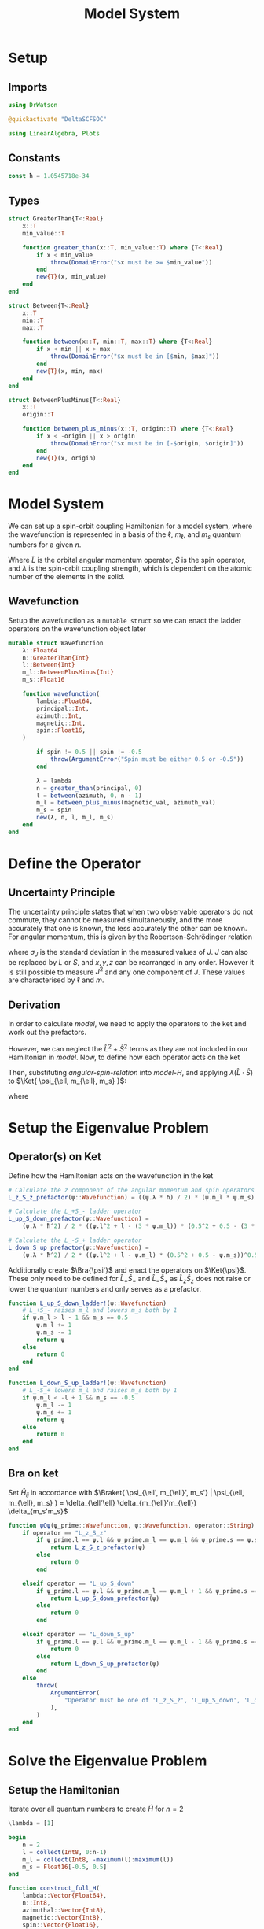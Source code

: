 #+title: Model System
#+startup: latexpreview inlineimages
#+latex_header: \usepackage{braket}
#+property: header-args :async yes
#+property: header-args:bash :session sh
#+property: header-args:julia :session jl :results silent

* Setup
** Imports
#+begin_src julia
using DrWatson
#+end_src

#+begin_src julia
@quickactivate "DeltaSCFSOC"
#+end_src

#+begin_src julia
using LinearAlgebra, Plots
#+end_src

** Constants
#+begin_src julia
const ħ = 1.0545718e-34
#+end_src

** Types
#+begin_src julia
struct GreaterThan{T<:Real}
    x::T
    min_value::T

    function greater_than(x::T, min_value::T) where {T<:Real}
        if x < min_value
            throw(DomainError("$x must be >= $min_value"))
        end
        new{T}(x, min_value)
    end
end
#+end_src

#+begin_src julia
struct Between{T<:Real}
    x::T
    min::T
    max::T

    function between(x::T, min::T, max::T) where {T<:Real}
        if x < min || x > max
            throw(DomainError("$x must be in [$min, $max]"))
        end
        new{T}(x, min, max)
    end
end
#+end_src

#+begin_src julia
struct BetweenPlusMinus{T<:Real}
    x::T
    origin::T

    function between_plus_minus(x::T, origin::T) where {T<:Real}
        if x < -origin || x > origin
            throw(DomainError("$x must be in [-$origin, $origin]"))
        end
        new{T}(x, origin)
    end
end
#+end_src

* Model System
We can set up a spin-orbit coupling Hamiltonian for a model system, where the wavefunction is represented in a basis of the \(\ell\), \(m_{\ell}\), and \(m_s\) quantum numbers for a given \(n\).

#+name: model-H
\begin{equation}
    \Braket{ \Psi_{\ell, m_{\ell}, m_s} | \lambda \hat{L} \cdot \hat{S} | \Psi_{\ell, m_{\ell}, m_s} }
\end{equation}

Where \(\hat{L}\) is the orbital angular momentum operator, \(\hat{S}\) is the spin operator, and \(\lambda\) is the spin-orbit coupling strength, which is dependent on the atomic number of the elements in the solid.

** Wavefunction
Setup the wavefunction as a ~mutable struct~ so we can enact the ladder operators on the wavefunction object later
#+begin_src julia
mutable struct Wavefunction
    λ::Float64
    n::GreaterThan{Int}
    l::Between{Int}
    m_l::BetweenPlusMinus{Int}
    m_s::Float16

    function wavefunction(
        lambda::Float64,
        principal::Int,
        azimuth::Int,
        magnetic::Int,
        spin::Float16,
    )

        if spin != 0.5 || spin != -0.5
            throw(ArgumentError("Spin must be either 0.5 or -0.5"))
        end

        λ = lambda
        n = greater_than(principal, 0)
        l = between(azimuth, 0, n - 1)
        m_l = between_plus_minus(magnetic_val, azimuth_val)
        m_s = spin
        new(λ, n, l, m_l, m_s)
    end
end
#+end_src

* Define the Operator
** Uncertainty Principle
The uncertainty principle states that when two observable operators do not commute, they cannot be measured simultaneously, and the more accurately that one is known, the less accurately the other can be known. For angular momentum, this is given by the Robertson-Schrödinger relation

\begin{equation}
    \sigma_{J_x} \sigma_{J_y} \geq \frac{\hbar}{2} | \langle J_z \rangle |
\end{equation}

where \(\sigma_J\) is the standard deviation in the measured values of \(J\). \(J\) can also be replaced by \(L\) or \(S\), and \(x, y, z\) can be rearranged in any order. However it is still possible to measure \(J^2\) and any one component of \(J\). These values are characterised by \(\ell\) and \(m\).

** Derivation
In order to calculate [[model]], we need to apply the operators to the ket and work out the prefactors.

#+name: angular-spin-relation
\begin{equation}
    \begin{split}
        \hat{J}^2 &= \left( \hat{L} + \hat{S} \right)^2 \\
        &= \hat{L}^2 + \hat{S}^2 + 2\hat{L} \cdot \hat{S} \\
        &= \hat{L}^2 + \hat{S}^2 + 2\hat{L}_z\hat{S}_z + \hat{L}_+\hat{S}_- + \hat{L}_-\hat{S}_+ \\
    \end{split}
\end{equation}

However, we can neglect the \(\hat{L}^2 + \hat{S}^2\) terms as they are not included in our Hamiltonian in [[model]]. Now, to define how each operator acts on the ket

\begin{equation}
    \begin{split}
        \hat{L}_z \Ket{ \psi_{\ell, m_{\ell}, m_s} } &= \hbar m_{\ell} \Ket{ \psi_{\ell, m_{\ell}, m_s} } \\
        \hat{S}_z \Ket{ \psi_{\ell, m_{\ell}, m_s} } &= \hbar m_S \Ket{ \psi_{\ell, m_{\ell}, m_s} }
    \end{split}
\end{equation}

\begin{equation}
    \begin{split}
        L_+ \Ket{ \psi_{\ell, m_{\ell}, m_s} } &= \left[ (\ell + m_{\ell} + 1)(l - m_{\ell}) \right]^{\frac{1}{2}} \hbar \Ket{ \psi_{\ell, m_{\ell} + 1, m_s} } \\
        L_- \Ket{ \psi_{\ell, m_{\ell}, m_s} } &= \left[ (\ell - m_{\ell} + 1)(l + m_{\ell}) \right]^{\frac{1}{2}} \hbar \Ket{ \psi_{\ell, m_{\ell} - 1, m_s} }
    \end{split}
\end{equation}

\begin{equation}
    \begin{split}
        S_+ \Ket{ \psi_{\ell, m_{\ell}, m_s} } &= \left[ (s + m_s + 1)(s - m_s) \right]^{\frac{1}{2}} \hbar \Ket{ \psi_{\ell, m_{\ell}, m_s + 1} } \\
        S_- \Ket{ \psi_{\ell, m_{\ell}, m_s} } &= \left[ (s - m_s + 1)(s + m_s) \right]^{\frac{1}{2}} \hbar \Ket{ \psi_{\ell, m_{\ell}, m_s - 1} } \\
    \end{split}
\end{equation}

Then, substituting [[angular-spin-relation]] into [[model-H]], and applying \(\lambda (\hat{L} \cdot \hat{S})\) to \(\Ket{ \psi_{\ell, m_{\ell}, m_s} }\):

\begin{equation}
    \implies \lambda (\hat{L} \cdot \hat{S}) \Ket{ \Psi_{\ell, m_{\ell}, m_s} } = \frac{\lambda \hbar}{2}(m_{\ell} \cdot m_s) \Ket{ \psi_{\ell, m_{\ell}, m_s} } + \frac{\lambda \hbar^2}{2} \left[ (\ell^2 + \ell - 3m_{\ell})(s^2 + s - 3m_s) \right]^{\frac{1}{2}} \Ket{ \psi_{\ell, m_{\ell} + 1, m_s - 1} } + \frac{\lambda \hbar^2}{2} \left[ (\ell^2 + \ell - m_{\ell})(s^2 + s - m_s) \right]^{\frac{1}{2}} \Ket{ \psi_{\ell, m_{\ell} - 1, m_s + 1} }
\end{equation}

\begin{equation}
    \implies \Braket{ \Psi_{\ell', m_{\ell}', m_s'} | \lambda (\hat{L} \cdot \hat{S}) | \Psi_{\ell, m_{\ell}, m_s} } = \lambda \Braket{ \psi_{\ell', m_{\ell}', m_s'} | \hat{L}_z \hat{S}_z | \psi_{\ell, m_{\ell}, m_s} } + \lambda \Braket{ \psi_{\ell', m_{\ell}', m_s'} | \hat{L}_+ \hat{S}_- | \psi_{\ell, m_{\ell} + 1, m_s - 1} } + \lambda \Braket{ \psi_{\ell', m_{\ell}', m_s'} | \hat{L}_- \hat{S}_- | \psi_{\ell, m_{\ell} - 1, m_s + 1} }
\end{equation}

where

\begin{equation}
    \Braket{ \psi_{\ell', m_{\ell}', m_s'} | \psi_{\ell, m_{\ell}, m_s} } = \delta_{\ell' \ell} \delta_{m_{\ell}' m_{\ell}} \delta_{m_s' m_s}
\end{equation}

* Setup the Eigenvalue Problem
** Operator(s) on Ket
Define how the Hamiltonian acts on the wavefunction in the ket

#+begin_src julia
# Calculate the z component of the angular momentum and spin operators
L_z_S_z_prefactor(ψ::Wavefunction) = ((ψ.λ * ħ) / 2) * (ψ.m_l * ψ.m_s)
#+end_src

#+begin_src julia
# Calculate the L_+S_- ladder operator
L_up_S_down_prefactor(ψ::Wavefunction) =
    (ψ.λ * ħ^2) / 2 * ((ψ.l^2 + l - (3 * ψ.m_l)) * (0.5^2 + 0.5 - (3 * ψ.m_s)))^0.5
#+end_src

#+begin_src julia
# Calculate the L_-S_+ ladder operator
L_down_S_up_prefactor(ψ::Wavefunction) =
    (ψ.λ * ħ^2) / 2 * ((ψ.l^2 + l - ψ.m_l) * (0.5^2 + 0.5 - ψ.m_s))^0.5
#+end_src

Additionally create \(\Bra{\psi'}\) and enact the operators on \(\Ket{\psi}\). These only need to be defined for \(\hat{L}_+\hat{S}_-\) and \(\hat{L}_-\hat{S}_+\) as \(\hat{L}_z\hat{S}_z\) does not raise or lower the quantum numbers and only serves as a prefactor.

#+begin_src julia
function L_up_S_down_ladder!(ψ::Wavefunction)
    # L_+S_- raises m_l and lowers m_s both by 1
    if ψ.m_l > l - 1 && m_s == 0.5
        ψ.m_l += 1
        ψ.m_s -= 1
        return ψ
    else
        return 0
    end
end
#+end_src

#+begin_src julia
function L_down_S_up_ladder!(ψ::Wavefunction)
    # L_-S_+ lowers m_l and raises m_s both by 1
    if ψ.m_l < -l + 1 && m_s == -0.5
        ψ.m_l -= 1
        ψ.m_s += 1
        return ψ
    else
        return 0
    end
end
#+end_src

** Bra on ket
Set \(\hat{H}_{ij}\) in accordance with \(\Braket{ \psi_{\ell', m_{\ell}', m_s'} | \psi_{\ell, m_{\ell}, m_s} } = \delta_{\ell'\ell} \delta_{m_{\ell}'m_{\ell}} \delta_{m_s'm_s}\)

#+begin_src julia
function ψOψ(ψ_prime::Wavefunction, ψ::Wavefunction, operator::String)
    if operator == "L_z_S_z"
        if ψ_prime.l == ψ.l && ψ_prime.m_l == ψ.m_l && ψ_prime.s == ψ.s
            return L_z_S_z_prefactor(ψ)
        else
            return 0
        end

    elseif operator == "L_up_S_down"
        if ψ_prime.l == ψ.l && ψ_prime.m_l == ψ.m_l + 1 && ψ_prime.s == ψ.s - 1
            return L_up_S_down_prefactor(ψ)
        else
            return 0
        end

    elseif operator == "L_down_S_up"
        if ψ_prime.l == ψ.l && ψ_prime.m_l == ψ.m_l - 1 && ψ_prime.s == ψ.s + 1
            return 0
        else
            return L_down_S_up_prefactor(ψ)
        end
    else
        throw(
            ArgumentError(
                "Operator must be one of 'L_z_S_z', 'L_up_S_down', 'L_down_S_up'",
            ),
        )
    end
end
#+end_src

* Solve the Eigenvalue Problem
** Setup the Hamiltonian
Iterate over all quantum numbers to create \(\hat{H}\) for \(n=2\)

#+begin_src julia
\lambda = [1]
#+end_src

#+begin_src julia
begin
    n = 2
    l = collect(Int8, 0:n-1)
    m_l = collect(Int8, -maximum(l):maximum(l))
    m_s = Float16[-0.5, 0.5]
end
#+end_src

#+begin_src julia
function construct_full_H(
    lambda::Vector{Float64},
    n::Int8,
    azimuthal::Vector{Int8},
    magnetic::Vector{Int8},
    spin::Vector{Float16},
)
    # Setup Ψ as a vector of all possible wavefunctions
    Ψ = Vector{Wavefunction}(nothing, length(azimuthal) * length(magnetic) * length(spin))
    Ψ_prime = deepcopy(Ψ)

    # Construct Ψ
    for l = 1:length(azimuthal), m_l = 1:length(magnetic), m_s = 1:length(spin)
        ψ = Wavefunction(n, azimuthal[l], magnetic[m_l], spin[m_s])
        Ψ[l+m_l+m_s-2] = ψ
    end

    # Construct Ψ_prime
    Ψ_prime = deepcopy(Ψ)

    H = Array{Float64,2}(nothing, length(Ψ_prime), length(Ψ))

    # Construct the Hamiltonian matrix
    for ψ = 1:length(Ψ)
        for ψ_prime = 1:length(Ψ_prime)
            # Calculate prefactor for L_zS_z
            term_1 = ψOψ(Ψ_prime[ψ_prime], Ψ[ψ], "L_z_S_z")

            # L_+S_- ladder
            ψ_2 = deepcopy(Ψ[ψ])
            L_up_S_down_ladder!(ψ_2)
            # L_+S_- prefactor
            term_2 = ψOψ(Ψ_prime[ψ_prime], ψ_2, "L_up_S_down")

            # L_-S_+ ladder
            ψ_3 = deepcopy(ψ)
            L_down_S_up_ladder!(ψ_3)
            # L_-S_+ prefactor
            term_3 = ψOψ(ψ_prime, ψ_3, "L_down_S_up")

            H[ψ_prime, ψ] = λ * term_1 + λ * term_2 + λ * term_3
        end
    end

    return H
end
#+end_src

** Diagonalise the Hamiltonian

#+begin_src julia
function diagonalise_H(H::Array{Float64,2})
    # Find the eigenvalues of the Hamiltonian
    evs = eigvals(H)

    # Get the diagonal matrix of eigenvalues
    D = Diagonal(evs)

    # Get the eigenvectors
    P = eigvecs(H)

    # Return the diagonalised Hamiltonian
    return P * D * inv(P)
end
#+end_src
